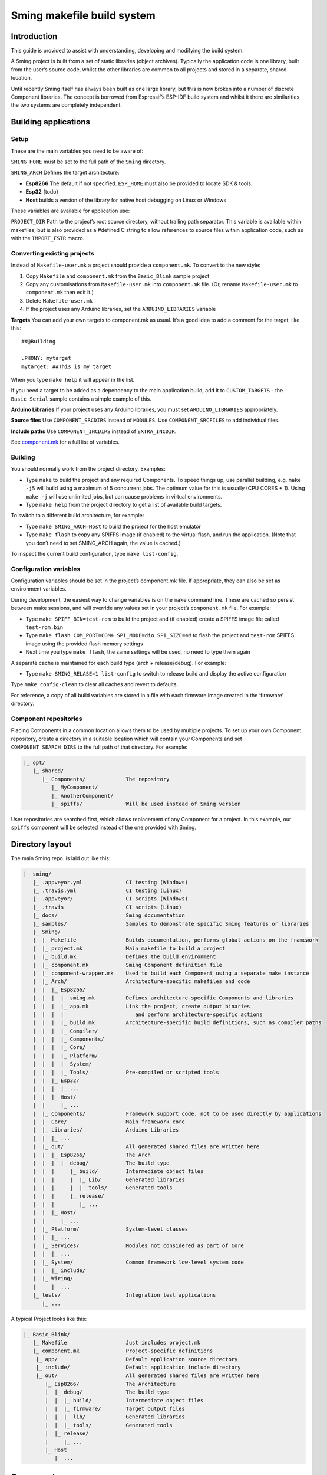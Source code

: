 Sming makefile build system
===========================

Introduction
------------

This guide is provided to assist with understanding, developing and
modifying the build system.

A Sming project is built from a set of static libraries (object
archives). Typically the application code is one library, built from the
user’s source code, whilst the other libraries are common to all
projects and stored in a separate, shared location.

Until recently Sming itself has always been built as one large library,
but this is now broken into a number of discrete Component libraries.
The concept is borrowed from Espressif’s ESP-IDF build system and whilst
it there are similarities the two systems are completely independent.

Building applications
---------------------

Setup
~~~~~

These are the main variables you need to be aware of:

``SMING_HOME`` must be set to the full path of the ``Sming`` directory.

``SMING_ARCH`` Defines the target architecture:

-  **Esp8266** The default if not specified. ``ESP_HOME`` must also be
   provided to locate SDK & tools.

-  **Esp32** {todo}

-  **Host** builds a version of the library for native host debugging on
   Linux or Windows

These variables are available for application use:

``PROJECT_DIR`` Path to the project’s root source directory, without
trailing path separator. This variable is available within makefiles,
but is also provided as a #defined C string to allow references to
source files within application code, such as with the ``IMPORT_FSTR``
macro.

Converting existing projects
~~~~~~~~~~~~~~~~~~~~~~~~~~~~

Instead of ``Makefile-user.mk`` a project should provide a
``component.mk``. To convert to the new style:

1. Copy ``Makefile`` and ``component.mk`` from the ``Basic_Blink``
   sample project
2. Copy any customisations from ``Makefile-user.mk`` into
   ``component.mk`` file. (Or, rename ``Makefile-user.mk`` to
   ``component.mk`` then edit it.)
3. Delete ``Makefile-user.mk``
4. If the project uses any Arduino libraries, set the
   ``ARDUINO_LIBRARIES`` variable

**Targets** You can add your own targets to component.mk as usual. It’s
a good idea to add a comment for the target, like this:

::

   ##@Building

   .PHONY: mytarget
   mytarget: ##This is my target

When you type ``make help`` it will appear in the list.

If you need a target to be added as a dependency to the main application
build, add it to ``CUSTOM_TARGETS`` - the ``Basic_Serial`` sample
contains a simple example of this.

**Arduino Libraries** If your project uses any Arduino libraries, you
must set ``ARDUINO_LIBRARIES`` appropriately.

**Source files** Use ``COMPONENT_SRCDIRS`` instead of ``MODULES``. Use
``COMPONENT_SRCFILES`` to add individual files.

**Include paths** Use ``COMPONENT_INCDIRS`` instead of ``EXTRA_INCDIR``.

See `component.mk <#component-configuration>`__ for a full list of
variables.

Building
~~~~~~~~

You should normally work from the project directory. Examples:

-  Type ``make`` to build the project and any required Components. To
   speed things up, use parallel building, e.g. \ ``make -j5`` will
   build using a maximum of 5 concurrent jobs. The optimum value for
   this is usually (CPU CORES + 1). Using ``make -j`` will use unlimited
   jobs, but can cause problems in virtual environments.

-  Type ``make help`` from the project directory to get a list of
   available build targets.

To switch to a different build architecture, for example:

-  Type ``make SMING_ARCH=Host`` to build the project for the host
   emulator
-  Type ``make flash`` to copy any SPIFFS image (if enabled) to the
   virtual flash, and run the application. (Note that you don’t need to
   set SMING_ARCH again, the value is cached.)

To inspect the current build configuration, type ``make list-config``.

Configuration variables
~~~~~~~~~~~~~~~~~~~~~~~

Configuration variables should be set in the project’s component.mk
file. If appropriate, they can also be set as environment variables.

During development, the easiest way to change variables is on the
``make`` command line. These are cached so persist between make
sessions, and will override any values set in your project’s
``component.mk`` file. For example:

-  Type ``make SPIFF_BIN=test-rom`` to build the project and (if
   enabled) create a SPIFFS image file called ``test-rom.bin``
-  Type ``make flash COM_PORT=COM4 SPI_MODE=dio SPI_SIZE=4M`` to flash
   the project and ``test-rom`` SPIFFS image using the provided flash
   memory settings
-  Next time you type ``make flash``, the same settings will be used, no
   need to type them again

A separate cache is maintained for each build type (arch +
release/debug). For example:

-  Type ``make SMING_RELASE=1 list-config`` to switch to release build
   and display the active configuration

Type ``make config-clean`` to clear all caches and revert to defaults.

For reference, a copy of all build variables are stored in a file with
each firmware image created in the ‘firmware’ directory.

Component repositories
~~~~~~~~~~~~~~~~~~~~~~

Placing Components in a common location allows them to be used by
multiple projects. To set up your own Component repository, create a
directory in a suitable location which will contain your Components and
set ``COMPONENT_SEARCH_DIRS`` to the full path of that directory. For
example:

.. code-block:: text

   |_ opt/
      |_ shared/
         |_ Components/             The repository
            |_ MyComponent/
            |_ AnotherComponent/
            |_ spiffs/              Will be used instead of Sming version
   
User repositories are searched first, which allows replacement of any
Component for a project. In this example, our ``spiffs`` component will
be selected instead of the one provided with Sming.

Directory layout
----------------

The main Sming repo. is laid out like this:

.. code-block:: text

   |_ sming/
      |_ .appveyor.yml              CI testing (Windows)
      |_ .travis.yml                CI testing (Linux)
      |_ .appveyor/                 CI scripts (Windows)
      |_ .travis                    CI scripts (Linux)
      |_ docs/                      Sming documentation
      |_ samples/                   Samples to demonstrate specific Sming features or libraries
      |_ Sming/
      |  |_ Makefile                Builds documentation, performs global actions on the framework
      |  |_ project.mk              Main makefile to build a project
      |  |_ build.mk                Defines the build environment
      |  |_ component.mk            Sming Component definition file
      |  |_ component-wrapper.mk    Used to build each Component using a separate make instance
      |  |_ Arch/                   Architecture-specific makefiles and code
      |  |  |_ Esp8266/
      |  |  |  |_ sming.mk          Defines architecture-specific Components and libraries
      |  |  |  |_ app.mk            Link the project, create output binaries
      |  |  |  |                       and perform architecture-specific actions
      |  |  |  |_ build.mk          Architecture-specific build definitions, such as compiler paths
      |  |  |  |_ Compiler/
      |  |  |  |_ Components/
      |  |  |  |_ Core/
      |  |  |  |_ Platform/
      |  |  |  |_ System/
      |  |  |  |_ Tools/            Pre-compiled or scripted tools
      |  |  |_ Esp32/
      |  |  |  |_ ...
      |  |  |_ Host/
      |  |     |_ ...
      |  |_ Components/             Framework support code, not to be used directly by applications
      |  |_ Core/                   Main framework core
      |  |_ Libraries/              Arduino Libraries
      |  |  |_ ...
      |  |_ out/                    All generated shared files are written here
      |  |  |_ Esp8266/             The Arch
      |  |  |  |_ debug/            The build type
      |  |  |     |_ build/         Intermediate object files
      |  |  |     |  |_ Lib/        Generated libraries
      |  |  |     |  |_ tools/      Generated tools
      |  |  |     |_ release/
      |  |  |        |_ ...
      |  |  |_ Host/
      |  |     |_ ...
      |  |_ Platform/               System-level classes
      |  |  |_ ...
      |  |_ Services/               Modules not considered as part of Core
      |  |  |_ ...
      |  |_ System/                 Common framework low-level system code
      |  |  |_ include/
      |  |_ Wiring/
      |     |_ ...
      |_ tests/                     Integration test applications
         |_ ...

A typical Project looks like this:

.. code-block:: text

   |_ Basic_Blink/
      |_ Makefile                   Just includes project.mk
      |_ component.mk               Project-specific definitions
       |_ app/                      Default application source directory
       |_ include/                  Default application include directory
       |_ out/                      All generated shared files are written here
          |_ Esp8266/               The Architecture
          |  |_ debug/              The build type
          |  |  |_ build/           Intermediate object files
          |  |  |_ firmware/        Target output files
          |  |  |_ lib/             Generated libraries
          |  |  |_ tools/           Generated tools
          |  |_ release/
          |     |_ ...
          |_ Host
             |_ ...

Components
----------

The purpose of a Component is to encapsulate related elements for
selective inclusion in a project, for easy sharing and re-use:

-  **Shared Library** with associated header files
-  **App Code** Source files to be compiled directly into the user’s
   project
-  **Header files** without any associated source or library
-  **Build targets** to perform specific actions, such as flashing
   binary data to hardware

By default, a Component is built into a shared library using any source
files found in the base or ``src`` directories. All Arduino Libraries
are built as Components. Note that the application is also built as a
Component library, but the source directory defaults to ``app`` instead
of ``src``.

Components are referred to simply by name, defined by the directory in
which it is stored. The Component itself is located by looking in all
the directories listed by ``COMPONENT_SEARCH_DIRS``, which contains a
list of repositories. (Every sub-directory of a repository is considered
to be a Component.) If there are Components with the same name in
different search directories, the first one found will be used.

Components are customised by providing an optional ``component.mk``
file.

You can see details of all Components used in a project using
``make list-components``. Add ``V=1`` to get more details.

Note that the application itself is also built as a Component, and may
be configured in a similar way to any other Component.

Library variants
~~~~~~~~~~~~~~~~

Libraries can often be built using different option settings, so a
mechanism is required to ensure that libraries (including the
application) are rebuilt if those settings change. This is handled using
*variants*, which modifies the library name using a hash of the settings
values. Each variant gets its own build sub-directory so incremental
building works as usual.

There are several types of config variable:

+-------------+-------------+-------------+-------------+-------------+
| Variable    | Cached?     | Rebuild     | Rebuild     | Relink      |
| type        |             | Component?  | application | application |
|             |             |             | ?           |             |
+=============+=============+=============+=============+=============+
| COMPONENT   | Y           | Y           | Y           | Y           |
+-------------+-------------+-------------+-------------+-------------+
| CONFIG      | Y           | N           | Y           | Y           |
+-------------+-------------+-------------+-------------+-------------+
| RELINK      | Y           | N           | N           | Y           |
+-------------+-------------+-------------+-------------+-------------+
| CACHE       | Y           | N           | N           | N           |
+-------------+-------------+-------------+-------------+-------------+
| DEBUG       | N           | N           | N           | N           |
+-------------+-------------+-------------+-------------+-------------+

Variables are usually defined in the context of a Component, in the
component.mk file. All Components see the full configuration during
building, not just their own variables.

The type of a configuration variable is defined by adding its *name* to
one of the following lists:

``CONFIG_VARS`` The Application library derives its variant from these
variables. Use this type if the Component doesn’t require a rebuild, but
the application does.

``COMPONENT_VARS`` A Component library derives its variant from these
variables. Any variable which requires a rebuild of the Component
library itself must be listed. For example, the ``esp-open-lwip``
Component defines this as ``ENABLE_LWIPDEBUG ENABLE_ESPCONN``. The
default values for these produces
``ENABLE_LWIPDEBUG=0 ENABLE_ESPCONN=0``, which is hashed (using MD5) to
produce ``a46d8c208ee44b1ee06f8e69cfa06773``, which is appended to the
library name.

``RELINK_VARS`` Code isn’t re-compiled, but libraries are re-linked and
firmware images re-generated if any of these variables are changed. For
example, ``make RBOOT_ROM_0=new-rom-file`` rewrites the firmware image
using the given filename. (Also, as the value is cached, if you then do
``make flashapp`` that same iamge gets flashed.)

``CACHE_VARS`` These variables have no effect on building, but are
cached. Variables such as ``COM_SPEED_ESPTOOL`` fall into this category.

``DEBUG_VARS`` are generally for information only, and are not cached
(except for :envvar:`SMING_ARCH` and :envvar:`SMING_RELEASE`).

Dependencies
~~~~~~~~~~~~

``COMPONENT_DEPENDS`` identifies a list of Components upon which this
one depends. These are established as pre-requisites so will trigger a
rebuild. In addition, all dependent ``COMPONENT_VARS`` are (recursively)
used in creation of the library hash.

For example, the ``axtls-8266`` Component declares ``SSL_DEBUG`` as a
``COMPONENT_VAR``. Because ``Sming`` depends on ``sming-arch``, which in
turn depends on ``axtls-8266``, all of these Components get rebuilt as
different variants when ``SSL_DEBUG`` changes values. The project code
(``App`` Component) also gets rebuilt as it implicitly depends on
``Sming``.

GIT Submodules
~~~~~~~~~~~~~~

Sming uses source code from other repositories. Instead of including
local copies, these are handled using GIT submodules. Where changes are
required, patches may be provided as a diff .patch file and/or set of
files to be added/replaced. Only those submodules necessary for a build
are pulled in, as follows:

-  The submodule is fetched from its remote repository
-  If a .patch file exists, it is applied
-  Any additional files are copied into the submodule directory
-  An empty ``.submodule`` file is created to tells the build system
   that the submodule is present and correct.

The patch file must have the same name as the submodule, with a .patch
extension. It can be located in the submodule’s parent directory:

::

   |_ Components/
      |_ custom_heap/
         |_ .component.mk             Component definition
         |_ umm_malloc.patch          Diff patch file
         |_ umm_malloc/               Submodule directory
            |_ .submodule             Created after successful patching
         ...

However, if the Component is itself a submodule, then patch files must
be placed in a ``../.patches`` directory:

::

   |_ Libraries/
      |_ .patches/
      |  |_ Adafruit_SSD1306.patch    Diff patch file
      |  |_ Adafruit_SSD1306/
      |     |_ component.mk           This file is added to submodule
      |_ Adafruit_SSD1306/            The submodule directory
         |_ .submodule                Created after successful patching
         ...

This example includes additional files for the submodule. There are some
advantages to this approach:

1. Don’t need to modify or create .patch
2. Changes to the file are easier to follow than in a .patch
3. **IMPORTANT** Adding a component.mk file in this manner allows the
   build system to resolve dependencies before any submodules are
   fetched.

In the above example, the ``component.mk`` file defines a dependency on
the ``Adafruit_GFX`` library, so that will automatically get pulled in
as well.

Component configuration
~~~~~~~~~~~~~~~~~~~~~~~

The ``component.mk`` is parsed twice, first from the top-level makefile
and the second time from the sub-make which does the actual building. A
number of variables are used to define behaviour.

These values are for reference only and should not be modified.

``COMPONENT_NAME`` Name of the Component ``COMPONENT_PATH`` Base
directory path for Component, no trailing path separator
``COMPONENT_BUILD_DIR`` The current directory. This should be used if
the Component provides any application code or targets to ensure it is
built in the correct directory (but not by this makefile).
``COMPONENT_LIBDIR`` Location to store created Component (shared)
libraries ``COMPONENT_VARIANT`` Name of the library to build
``COMPONENT_LIBPATH`` Full path to the library to be built

These values may be used to customise Component behaviour and may be
changed as required.

``COMPONENT_LIBNAME`` By default, the library has the same name as the
Component but can be changed if required. Note that this will be used as
the stem for any variants. Set ``COMPONENT_LIBNAME :=`` if the Component
doesn’t create a library. If you don’t do this, a default library will
be built but will be empty if no source files are found.

``COMPONENT_TARGETS`` Set this to any additional targets to be built as
part of the Component, prefixed with ``$(COMPONENT_RULE)``. If targets
should be built for each application, use ``CUSTOM_TARGETS`` instead.
See ``spiffs`` for an example.

``COMPONENT_RULE`` This is a special value used to prefix any custom
targets which are to be built as part of the Component. The target must
be prefixed by ``$(COMPONENT_RULE)`` without any space between it and
the target. This ensures the rule only gets invoked during a component
build, and is ignored by the top-level make.

``COMPONENT_SUBMODULES`` Relative paths to dependent submodule
directories for this Component. These will be fetched/patched
automatically before building.

``COMPONENT_SRCDIRS`` Locations for source code relative to
COMPONENT_PATH (defaults to “. src”)

``COMPONENT_INCDIRS`` Include directories available when building ALL
Components (not just this one). Paths may be relative or absolute.

``INCDIR`` The resultant set of include directories used to build this
Component. Will contain include directories specified by all other
Components in the build. May be overridden if required.

``COMPONENT_APPCODE`` List of directories containing source code to be
compiled directly with the application. (Ignore in the project.mk file -
use ``COMPONENT_SRCDIRS`` instead).

``CUSTOM_BUILD`` Set to 1 if providing an alternative build method. See
`Custom building <#custom-building>`__ section.

``EXTRA_OBJ`` Absolute paths to any additional binary object files to be
added to the Component archive library.

``COMPONENT_DEPENDS`` Set to the name(s) of any dependent Components.

``EXTRA_LIBS`` Set to names of any additional libraries to be linked.

``EXTRA_LDFLAGS`` Set to any additional flags to be used when linking.

These values are global so must only be appended to (with ``+=``) ,
never overwritten.

``CUSTOM_TARGETS`` Identifies targets to be built along with the
application. These will be invoked directly by the top-level make.

``GLOBAL_CFLAGS`` Use only if you need to provide additional compiler
flags to be included when building all Components (including
Application) and custom targets.

``APP_CFLAGS`` Used when building application and custom targets.

**IMPORTANT NOTE**

During initial parsing, many of these variables (specifically, the
``COMPONENT_xxx`` ones) *do not* keep their values. For this reason it
is usually best to use simple variable assignment using ``:=``.

For example, in ``Esp8266/Components/gdbstub`` we define
``GDB_CMDLINE``. It may be tempting to do this:

::

   GDB_CMDLINE = trap '' INT; $(GDB) -x $(COMPONENT_PATH)/gdbcmds -b $(COM_SPEED_GDB) -ex "target remote $(COM_PORT_GDB)"

That won’t work! By the time ``GDB_CMDLINE`` gets expanded,
``COMPONENT_PATH`` could contain anything. We need ``GDB_CMDLINE`` to be
expanded only when used, so the solution is to take a simple copy of
``COMPONENT_PATH`` and use it instead, like this:

::

   GDBSTUB_DIR := $(COMPONENT_PATH)
   GDB_CMDLINE = trap '' INT; $(GDB) -x $(GDBSTUB_DIR)/gdbcmds -b $(COM_SPEED_GDB) -ex "target remote $(COM_PORT_GDB)"

Building
~~~~~~~~

For faster builds use make with the ``-j`` (jobs) feature of make. It is
usually necessary to specify a limit for the number of jobs, especially
on virtual machines. There is usually no point in using a figure greater
than (CPU cores + 1). The CI builds use ``-j3``.

Note that ``Makefile-app.mk`` enforces sequential building to ensure
submodules are fetched and patched correctly. This also ensures that
only one Component is built at a time which keeps the build logs quite
clean and easy to follow.

Components can be rebuilt and cleaned individually. For example:

-  ``make spiffs-build`` runs the Component ‘make’ for spiffs, which
   contains the spiffs library and spiffy tool.
-  ``make spiffs-clean`` removes all intermediate build files for the
   Component
-  ``make spiffs-rebuild`` cleans and then re-builds the Component

By default, a regular ``make`` performs an incremental build on the
application, which invokes a separate (recursive) make for the ``App``
Component. All other Components only get built if any of their targets
don’t exist (e.g. variant library not yet built). This makes application
building faster and less ‘busy’, which is generally preferable for
regular application development. For Component development this
behaviour can be changed using the ``FULL_COMPONENT_BUILD`` variable
(which is cached). Examples:

-  ``make FULL_COMPONENT_BUILD=lwip`` will perform an incremental build
   on the ``lwip`` Component
-  ``make FULL_COMPONENT_BUILD=1`` will incrementally build all
   Components

Custom Building
~~~~~~~~~~~~~~~

To use an external makefile or other build system (such as CMake) to
create the Component library, or to add additional shared libraries or
other targets, customise the ``component.mk`` file as follows:

1. Set ``CUSTOM_BUILD=1``
2. Define the custom rule, prefixed with ``$(COMPONENT_RULE)``. Note
   that Components are built using a separate make instance with the
   current directory set to the build output directory, not the source
   directory.

It is important that the rule uses the provided values for
``COMPONENT_LIBNAME``, ``COMPONENT_LIBPATH`` and ``COMPONENT_LIBDIR`` so
that variant building, cleaning, etc. work correctly. See below under
‘Building’, and the Host ``lwip`` Component for an example.

Components are built using a make instance with the current directory
set to the build output directory, not the source directory. If any
custom building is done then these variables must be obeyed to ensure
variants, etc. work as expected:

``COMPONENT_LIBNAME`` as provided by component.mk, defaults to component
name, e.g. \ ``Sming`` ``COMPONENT_LIBHASH`` hash of the component
variables used to create unique library names,
e.g. \ ``13cd2ddef79fda79dae1644a33bf48bb`` ``COMPONENT_VARIANT`` name
of the library to be built, including hash.
e.g. \ ``Sming-13cd2ddef79fda79dae1644a33bf48bb`` ``COMPONENT_LIBDIR``
directory where any generated libraries must be output,
e.g. \ ``/home/user/sming/Sming/out/Esp8266/debug/lib/``
``COMPONENT_LIBPATH`` full path to the library to be created,
e.g. \ ``/home/user/sming/Sming/out/Esp8266/debug/lib/clib-Sming-13cd2ddef79fda79dae1644a33bf48bb.a``
``COMPONENT_BUILDDIR`` where to write intermediate object files,
e.g. \ ``/home/user/sming/Sming/out/Esp8266/debug/build/Sming/Sming-13cd2ddef79fda79dae1644a33bf48bb``

Porting existing libraries
~~~~~~~~~~~~~~~~~~~~~~~~~~

to be completed

Known Issues
------------

**Cleaning** Components are not cleaned unless defined.
e.g. \ ``make axtls-8266-clean`` will fail unless you also specify
``ENABLE_SSL=1``.

**Empty libraries** Components without any source code produce an empty
library. This is because, for simplicity, we don’t want to add a
component.mk to every Arduino library.

**Empty Component directories** Every sub-directory in the
``COMPONENT_SEARCH_DIRS`` is interpreted as a Component. For example,
``spiffs`` was moved out of Arch/Esp8266/Components but if an empty
directory called ‘spiffs’ still remains then it will be picked up
instead of the main one. These sorts of issues can be checked using
``make list-components`` to ensure the correct Component path has been
selected.

**Components as submodules** All component.mk files must be available
for parsing. For submodules, it can be provided in a .patch/
sub-directory. Placing the component.mk file within the submodule itself
is not currently supported.
